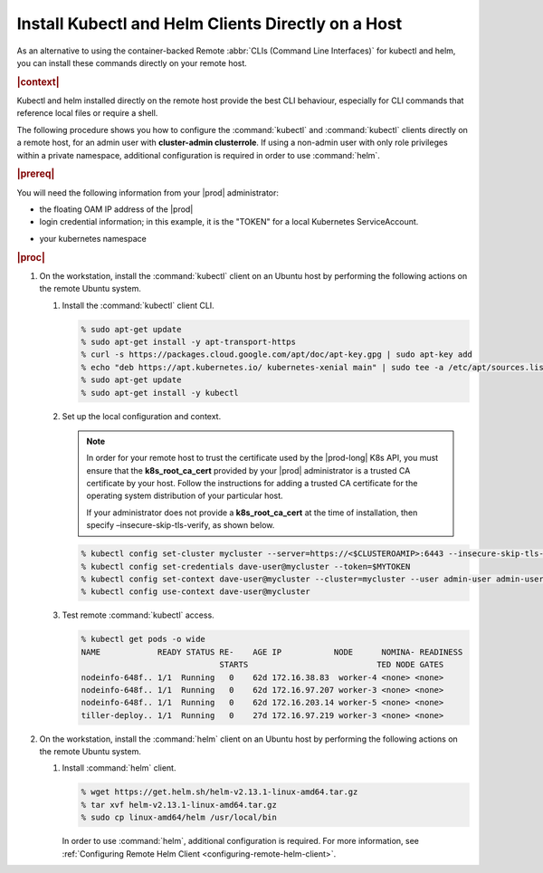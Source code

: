 
.. orh1571690363235
.. _kubernetes-user-tutorials-installing-kubectl-and-helm-clients-directly-on-a-host:

===================================================
Install Kubectl and Helm Clients Directly on a Host
===================================================


As an alternative to using the container-backed Remote :abbr:`CLIs (Command
Line Interfaces)` for kubectl and helm, you can install these commands
directly on your remote host.

.. rubric:: |context|

Kubectl and helm installed directly on the remote host provide the best CLI
behaviour, especially for CLI commands that reference local files or require a
shell.

The following procedure shows you how to configure the :command:`kubectl` and
:command:`kubectl` clients directly on a remote host, for an admin user with
**cluster-admin clusterrole**. If using a non-admin user with only role
privileges within a private namespace, additional configuration is required in
order to use :command:`helm`.

.. rubric:: |prereq|

You will need the following information from your |prod| administrator:


.. _kubernetes-user-tutorials-installing-kubectl-and-helm-clients-directly-on-a-host-ul-nlr-1pq-nlb:

-   the floating OAM IP address of the |prod|

-   login credential information; in this example, it is the "TOKEN" for a
    local Kubernetes ServiceAccount.

.. xreflink For a Windows Active Directory user, see,
    |sec-doc|: :ref:`Overview of Windows Active Directory
    <overview-of-windows-active-directory>`.

-   your kubernetes namespace

.. rubric:: |proc|

.. _kubernetes-user-tutorials-installing-kubectl-and-helm-clients-directly-on-a-host-steps-f54-qqd-tkb:

#.  On the workstation, install the :command:`kubectl` client on an Ubuntu
    host by performing the following actions on the remote Ubuntu system.

    #.  Install the :command:`kubectl` client CLI.

        .. code-block:: none

            % sudo apt-get update
            % sudo apt-get install -y apt-transport-https
            % curl -s https://packages.cloud.google.com/apt/doc/apt-key.gpg | sudo apt-key add
            % echo "deb https://apt.kubernetes.io/ kubernetes-xenial main" | sudo tee -a /etc/apt/sources.list.d/kubernetes.list
            % sudo apt-get update
            % sudo apt-get install -y kubectl

	.. _security-installing-kubectl-and-helm-clients-directly-on-a-host-local-configuration-context:

    #.  Set up the local configuration and context.

        .. note::
            In order for your remote host to trust the certificate used by the
            |prod-long| K8s API, you must ensure that the
            **k8s\_root\_ca\_cert** provided by your |prod| administrator is a
            trusted CA certificate by your host. Follow the instructions for
            adding a trusted CA certificate for the operating system
            distribution of your particular host.

            If your administrator does not provide a **k8s\_root\_ca\_cert**
            at the time of installation, then specify
            –insecure-skip-tls-verify, as shown below.

        .. code-block:: none

            % kubectl config set-cluster mycluster --server=https://<$CLUSTEROAMIP>:6443 --insecure-skip-tls-verify
            % kubectl config set-credentials dave-user@mycluster --token=$MYTOKEN
            % kubectl config set-context dave-user@mycluster --cluster=mycluster --user admin-user admin-user@mycluster --namespace=$MYNAMESPACE
            % kubectl config use-context dave-user@mycluster

    #.  Test remote :command:`kubectl` access.

        .. code-block:: none

            % kubectl get pods -o wide
            NAME            READY STATUS RE-    AGE IP           NODE      NOMINA- READINESS
                                         STARTS                           TED NODE GATES
            nodeinfo-648f.. 1/1  Running   0    62d 172.16.38.83  worker-4 <none> <none>
            nodeinfo-648f.. 1/1  Running   0    62d 172.16.97.207 worker-3 <none> <none>
            nodeinfo-648f.. 1/1  Running   0    62d 172.16.203.14 worker-5 <none> <none>
            tiller-deploy.. 1/1  Running   0    27d 172.16.97.219 worker-3 <none> <none>

#.  On the workstation, install the :command:`helm` client on an Ubuntu host
    by performing the following actions on the remote Ubuntu system.

    #.  Install :command:`helm` client.

        .. code-block:: none

            % wget https://get.helm.sh/helm-v2.13.1-linux-amd64.tar.gz
            % tar xvf helm-v2.13.1-linux-amd64.tar.gz
            % sudo cp linux-amd64/helm /usr/local/bin

        In order to use :command:`helm`, additional configuration is required.
        For more information, see :ref:`Configuring Remote Helm Client
        <configuring-remote-helm-client>`.
